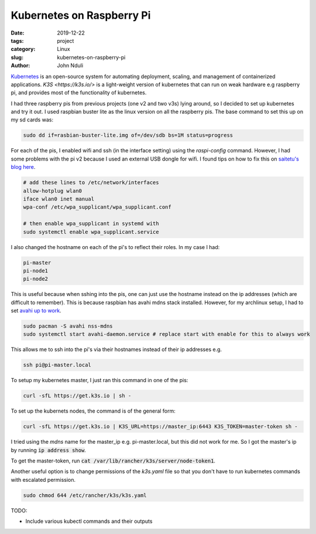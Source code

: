 ##########################
Kubernetes on Raspberry Pi
##########################

:date: 2019-12-22
:tags: project
:category: Linux
:slug: kubernetes-on-raspberry-pi
:author: John Nduli


`Kubernetes <https://kubernetes.io/>`_ is an open-source system for
automating deployment, scaling, and management of containerized
applications. `K3S <https://k3s.io/>` is a light-weight version of
kubernetes that can run on weak hardware e.g raspberry pi, and provides
most of the functionality of kubernetes.

I had three raspberry pis from previous projects (one v2 and two v3s)
lying around, so I decided to set up kubernetes and try it out. I used
raspbian buster lite as the linux version on all the raspberry pis. The
base command to set this up on my sd cards was:

.. code-block:: bash

    sudo dd if=rasbian-buster-lite.img of=/dev/sdb bs=1M status=progress

For each of the pis, I enabled wifi and ssh (in the interface setting)
using the `raspi-config` command. However, I had some problems with the
pi v2 because I used an external USB dongle for wifi. I found tips on
how to fix this on `saitetu's blog here
<https://saitetu.net/en/entry/2019/09/15/001352>`_.

.. code-block:: bash

    # add these lines to /etc/network/interfaces
    allow-hotplug wlan0
    iface wlan0 inet manual
    wpa-conf /etc/wpa_supplicant/wpa_supplicant.conf

    # then enable wpa_supplicant in systemd with 
    sudo systemctl enable wpa_supplicant.service

    
I also changed the hostname on each of the pi's to reflect their roles.
In my case I had:

.. code-block:: bash

    pi-master
    pi-node1
    pi-node2

This is useful because when sshing into the pis, one can just use the
hostname instead on the ip addresses (which are difficult to remember).
This is because raspbian has avahi mdns stack installed. However, for my
archlinux setup, I had to set `avahi up to work
<https://wiki.archlinux.org/index.php/Avahi>`_.


.. code-block:: bash

    sudo pacman -S avahi nss-mdns
    sudo systemctl start avahi-daemon.service # replace start with enable for this to always work

This allows me to ssh into the pi's via their hostnames instead of their
ip addresses e.g.

.. code-block:: bash

    ssh pi@pi-master.local

To setup my kubernetes master, I just ran this command in one of the
pis:


.. code-block:: bash

    curl -sfL https://get.k3s.io | sh -

To set up the kubernets nodes, the command is of the general form:


.. code-block:: bash

    curl -sfL https://get.k3s.io | K3S_URL=https://master_ip:6443 K3S_TOKEN=master-token sh -

I tried using the `mdns` name for the master_ip e.g. pi-master.local,
but this did not work for me. So I got the master's ip by running :code:`ip
address show`. 

To get the master-token, run :code:`cat
/var/lib/rancher/k3s/server/node-token1`.

Another useful option is to change permissions of the `k3s.yaml` file so
that you don't have to run kubernetes commands with escalated permission.

.. code-block:: bash

  sudo chmod 644 /etc/rancher/k3s/k3s.yaml


TODO:

- Include various kubectl commands and their outputs
